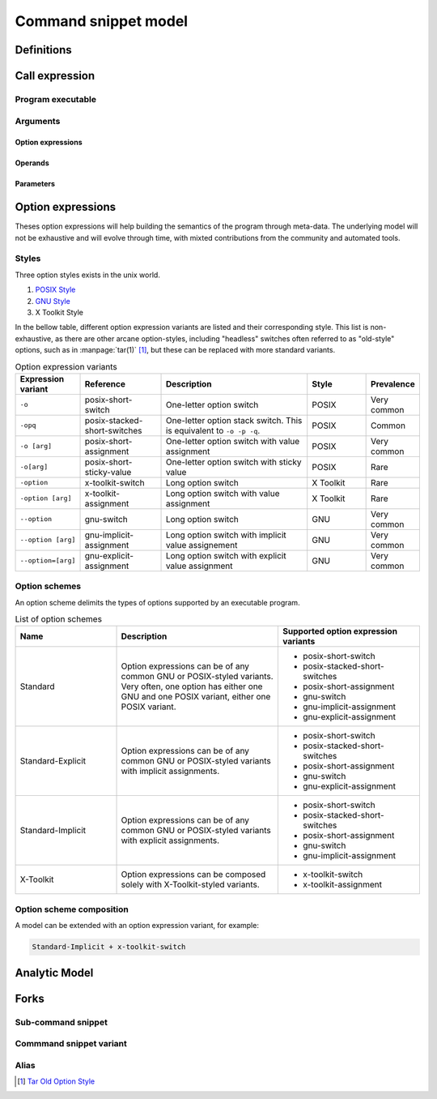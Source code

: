 #####################
Command snippet model
#####################

Definitions
###########

.. glossary::

  command parameter
     A :term:`command snippet` parameter is a string which should be substituted with user input when the corresponding snippet is invoked.

  command snippet
     A crowdourced shell-processable text chunk that may be composed of zero to many :term:`command parameters <command parameter>`.



Call expression
##################

.. todo:: Define the call expression

Program executable
==================

Arguments
=========

Option expressions
++++++++++++++++++

Operands
++++++++

Parameters
++++++++++

Option expressions
##################

Theses option expressions will help building the semantics of the program through meta-data.
The underlying model will not be exhaustive and will evolve through time, with mixted contributions from the community and automated tools.

Styles
======

Three option styles exists in the unix world.

#. `POSIX Style <http://pubs.opengroup.org/onlinepubs/9699919799/basedefs/V1_chap12.html>`_
#. `GNU Style <https://www.gnu.org/prep/standards/html_node/Command_002dLine-Interfaces.html>`_
#. X Toolkit Style

In the bellow table, different option expression variants are listed and their corresponding style.
This list is non-exhaustive, as there are other arcane option-styles, including "headless" switches often referred to as "old-style" options, such as in :manpage:`tar(1)` [#tar]_\ , but these can be replaced with more standard variants.

.. list-table:: Option expression variants
  :header-rows: 1
  :widths: 1 20 40 15 10

  * - Expression variant
    - Reference
    - Description
    - Style
    - Prevalence
  * - ``-o``
    - posix-short-switch
    - One-letter option switch
    - POSIX
    - Very common
  * - ``-opq``
    - posix-stacked-short-switches
    - One-letter option stack switch. This is equivalent to ``-o -p -q``.
    - POSIX
    - Common
  * - ``-o [arg]``
    - posix-short-assignment
    - One-letter option switch with value assignment
    - POSIX
    - Very common
  * - ``-o[arg]``
    - posix-short-sticky-value
    - One-letter option switch with sticky value
    - POSIX
    - Rare
  * - ``-option``
    - x-toolkit-switch
    - Long option switch
    - X Toolkit
    - Rare
  * - ``-option [arg]``
    - x-toolkit-assignment
    - Long option switch with value assignment
    - X Toolkit
    - Rare
  * - ``--option``
    - gnu-switch
    - Long option switch
    - GNU
    - Very common
  * - ``--option [arg]``
    - gnu-implicit-assignment
    - Long option switch with implicit value assignement
    - GNU
    - Very common
  * - ``--option=[arg]``
    - gnu-explicit-assignment
    - Long option switch with explicit value assignment
    - GNU
    - Very common



Option schemes
==============

An option scheme delimits the types of options supported by an executable program.

.. list-table:: List of option schemes
  :header-rows: 1
  :widths: 25 40 35

  * - Name
    - Description
    - Supported option expression variants
  * - Standard
    - Option expressions can be of any common GNU or POSIX-styled variants. Very often, one option has either one GNU and one POSIX variant, either one POSIX variant.
    - * posix-short-switch
      * posix-stacked-short-switches
      * posix-short-assignment
      * gnu-switch
      * gnu-implicit-assignment
      * gnu-explicit-assignment
  * - Standard-Explicit
    - Option expressions can be of any common GNU or POSIX-styled variants with implicit assignments.
    - * posix-short-switch
      * posix-stacked-short-switches
      * posix-short-assignment
      * gnu-switch
      * gnu-explicit-assignment
  * - Standard-Implicit
    - Option expressions can be of any common GNU or POSIX-styled variants with explicit assignments.
    - * posix-short-switch
      * posix-stacked-short-switches
      * posix-short-assignment
      * gnu-switch
      * gnu-implicit-assignment
  * - X-Toolkit
    - Option expressions can be composed solely with X-Toolkit-styled variants.
    - * x-toolkit-switch
      * x-toolkit-assignment

Option scheme composition
=========================

A model can be extended with an option expression variant, for example:

.. code-block:: text

  Standard-Implicit + x-toolkit-switch


Analytic Model
##############

.. todo:: Define command snippet analytic model (UML)


Forks
##################

.. todo:: Define command snippet forks

Sub-command snippet
===================

Commmand snippet variant
========================

Alias
=====

.. [#tar] `Tar Old Option Style <https://www.gnu.org/software/tar/manual/html_section/tar_21.html#SEC38>`_
